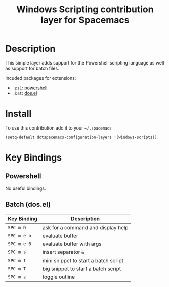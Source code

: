 #+TITLE: Windows Scripting contribution layer for Spacemacs

[[file:img/ps.png]]

* Table of Contents                                         :TOC_4_org:noexport:
 - [[Description][Description]]
 - [[Install][Install]]
 - [[Key Bindings][Key Bindings]]
   - [[Powershell][Powershell]]
   - [[Batch (dos.el)][Batch (dos.el)]]

* Description
This simple layer adds support for the Powershell scripting language as well
as support for batch files.

Incuded packages for extensions:
- =.ps1=: [[https://github.com/jschaf/powershell.el][powershell]]
- =.bat=: [[http://www.emacswiki.org/emacs/dos.el][dos.el]]

* Install
To use this contribution add it to your =~/.spacemacs=

#+BEGIN_SRC emacs-lisp
  (setq-default dotspacemacs-configuration-layers '(windows-scripts))
#+END_SRC

* Key Bindings
** Powershell
No useful bindings.

** Batch (dos.el)

| Key Binding | Description                          |
|-------------+--------------------------------------|
| ~SPC m D~   | ask for a command and display help   |
| ~SPC m e b~ | evaluate buffer                      |
| ~SPC m e B~ | evaluate buffer with args            |
| ~SPC m s~   | insert separator =&=                 |
| ~SPC m t~   | mini snippet to start a batch script |
| ~SPC m T~   | big snippet to start a batch script  |
| ~SPC m z~   | toggle outline                       |

